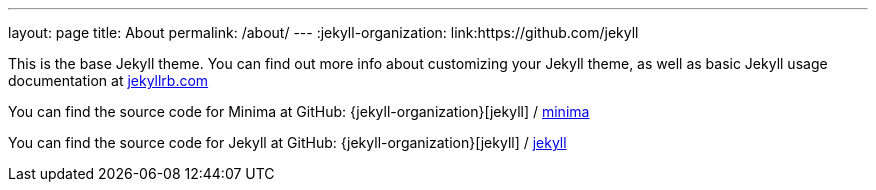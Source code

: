 ---
layout: page
title: About
permalink: /about/
---
:jekyll-organization: link:https://github.com/jekyll


This is the base Jekyll theme. You can find out more info about customizing your Jekyll theme, as well as basic Jekyll usage documentation at link:{https://jekyllrb.com/}[jekyllrb.com]

You can find the source code for Minima at GitHub:
{jekyll-organization}[jekyll] /
link:https://github.com/jekyll/minima[minima]

You can find the source code for Jekyll at GitHub:
{jekyll-organization}[jekyll] /
link:https://github.com/jekyll/jekyll[jekyll]
